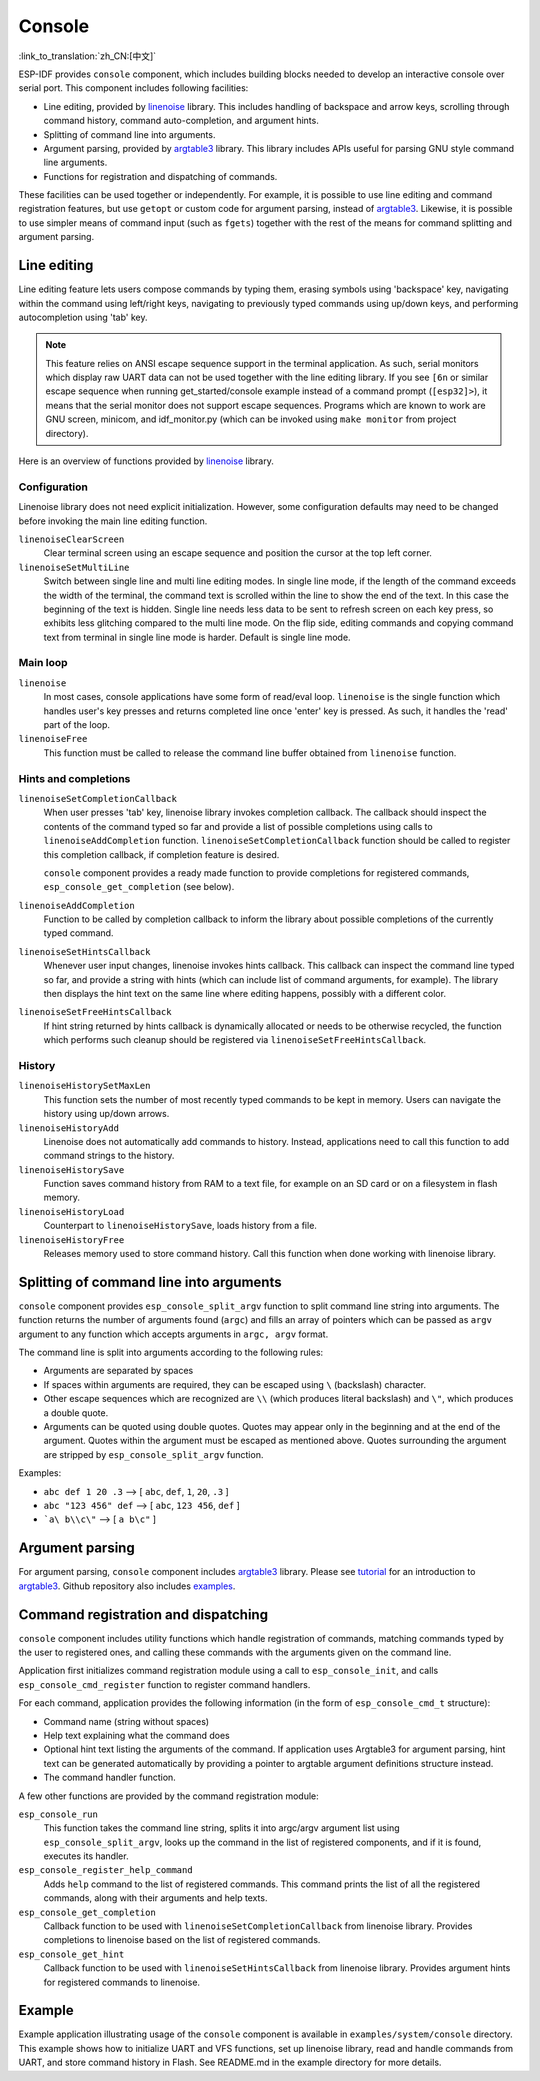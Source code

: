 Console
=======
:link_to_translation:`zh_CN:[中文]`

ESP-IDF provides ``console`` component, which includes building blocks needed to develop an interactive console over serial port. This component includes following facilities:

- Line editing, provided by `linenoise`_ library. This includes handling of backspace and arrow keys, scrolling through command history, command auto-completion, and argument hints.
- Splitting of command line into arguments.
- Argument parsing, provided by `argtable3`_ library. This library includes APIs useful for parsing GNU style command line arguments.
- Functions for registration and dispatching of commands.

These facilities can be used together or independently. For example, it is possible to use line editing and command registration features, but use ``getopt`` or custom code for argument parsing, instead of `argtable3`_. Likewise, it is possible to use simpler means of command input (such as ``fgets``) together with the rest of the means for command splitting and argument parsing.

Line editing
------------

Line editing feature lets users compose commands by typing them, erasing symbols using 'backspace' key, navigating within the command using left/right keys, navigating to previously typed commands using up/down keys, and performing autocompletion using 'tab' key. 

.. note:: This feature relies on ANSI escape sequence support in the terminal application. As such, serial monitors which display raw UART data can not be used together with the line editing library. If you see ``[6n`` or similar escape sequence when running get_started/console example instead of a command prompt (``[esp32]>``), it means that the serial monitor does not support escape sequences. Programs which are known to work are  GNU screen, minicom, and idf_monitor.py (which can be invoked using ``make monitor`` from project directory).

Here is an overview of functions provided by `linenoise`_ library.

Configuration
^^^^^^^^^^^^^

Linenoise library does not need explicit initialization. However, some configuration defaults may need to be changed before invoking the main line editing function.

``linenoiseClearScreen``
  Clear terminal screen using an escape sequence and position the cursor at the top left corner.

``linenoiseSetMultiLine``
  Switch between single line and multi line editing modes. In single line mode, if the length of the command exceeds the width of the terminal, the command text is scrolled within the line to show the end of the text. In this case the beginning of the text is hidden. Single line needs less data to be sent to refresh screen on each key press, so exhibits less glitching compared to the multi line mode. On the flip side, editing commands and copying command text from terminal in single line mode is harder. Default is single line mode.


Main loop
^^^^^^^^^

``linenoise``
  In most cases, console applications have some form of read/eval loop. ``linenoise`` is the single function which handles user's key presses and returns completed line once 'enter' key is pressed. As such, it handles the 'read' part of the loop.

``linenoiseFree``
  This function must be called to release the command line buffer obtained from ``linenoise`` function.

Hints and completions
^^^^^^^^^^^^^^^^^^^^^

``linenoiseSetCompletionCallback``
  When user presses 'tab' key, linenoise library invokes completion callback. The callback should inspect the contents of the command typed so far and provide a list of possible completions using calls to ``linenoiseAddCompletion`` function. ``linenoiseSetCompletionCallback`` function should be called to register this completion callback, if completion feature is desired.

  ``console`` component provides a ready made function to provide completions for registered commands, ``esp_console_get_completion`` (see below).

``linenoiseAddCompletion``
  Function to be called by completion callback to inform the library about possible completions of the currently typed command.

``linenoiseSetHintsCallback``
  Whenever user input changes, linenoise invokes hints callback. This callback can inspect the command line typed so far, and provide a string with hints (which can include list of command arguments, for example). The library then displays the hint text on the same line where editing happens, possibly with a different color.

``linenoiseSetFreeHintsCallback``
  If hint string returned by hints callback is dynamically allocated or needs to be otherwise recycled, the function which performs such cleanup should be registered via ``linenoiseSetFreeHintsCallback``.


History
^^^^^^^

``linenoiseHistorySetMaxLen``
  This function sets the number of most recently typed commands to be kept in memory. Users can navigate the history using up/down arrows.

``linenoiseHistoryAdd``
  Linenoise does not automatically add commands to history. Instead, applications need to call this function to add command strings to the history.

``linenoiseHistorySave``
  Function saves command history from RAM to a text file, for example on an SD card or on a filesystem in flash memory.

``linenoiseHistoryLoad``
  Counterpart to ``linenoiseHistorySave``, loads history from a file.

``linenoiseHistoryFree``
  Releases memory used to store command history. Call this function when done working with linenoise library.

Splitting of command line into arguments
----------------------------------------

``console`` component provides ``esp_console_split_argv`` function to split command line string into arguments. The function returns the number of arguments found (``argc``) and fills an array of pointers which can be passed as ``argv`` argument to any function which accepts arguments in ``argc, argv`` format.

The command line is split into arguments according to the following rules:

- Arguments are separated by spaces
- If spaces within arguments are required, they can be escaped using ``\`` (backslash) character.
- Other escape sequences which are recognized are ``\\`` (which produces literal backslash) and ``\"``, which produces a double quote.
- Arguments can be quoted using double quotes. Quotes may appear only in the beginning and at the end of the argument. Quotes within the argument must be escaped as mentioned above. Quotes surrounding the argument are stripped by ``esp_console_split_argv`` function.

Examples:

- ``abc def 1 20 .3`` ⟶ [ ``abc``, ``def``, ``1``, ``20``, ``.3`` ]
- ``abc "123 456" def`` ⟶ [ ``abc``, ``123 456``, ``def`` ]
- ```a\ b\\c\"`` ⟶ [ ``a b\c"`` ]


Argument parsing
----------------

For argument parsing, ``console`` component includes `argtable3`_ library. Please see `tutorial`_ for an introduction to `argtable3`_. Github repository also includes `examples`_.

.. _argtable3: http://www.argtable.org/
.. _linenoise: https://github.com/antirez/linenoise
.. _tutorial: http://www.argtable.org/tutorial/
.. _examples: https://github.com/argtable/argtable3/tree/master/examples


Command registration and dispatching
------------------------------------

``console`` component includes utility functions which handle registration of commands, matching commands typed by the user to registered ones, and calling these commands with the arguments given on the command line.

Application first initializes command registration module using a call to ``esp_console_init``, and calls ``esp_console_cmd_register`` function to register command handlers.

For each command, application provides the following information (in the form of ``esp_console_cmd_t`` structure):

- Command name (string without spaces)
- Help text explaining what the command does
- Optional hint text listing the arguments of the command. If application uses Argtable3 for argument parsing, hint text can be generated automatically by providing a pointer to argtable argument definitions structure instead.
- The command handler function.

A few other functions are provided by the command registration module:

``esp_console_run``
  This function takes the command line string, splits it into argc/argv argument list using ``esp_console_split_argv``, looks up the command in the list of registered components, and if it is found, executes its handler.

``esp_console_register_help_command``
  Adds ``help`` command to the list of registered commands. This command prints the list of all the registered commands, along with their arguments and help texts.

``esp_console_get_completion``
  Callback function to be used with ``linenoiseSetCompletionCallback`` from linenoise library. Provides completions to linenoise based on the list of registered commands.

``esp_console_get_hint``
  Callback function to be used with ``linenoiseSetHintsCallback`` from linenoise library. Provides argument hints for registered commands to linenoise.

Example
-------

Example application illustrating usage of the ``console`` component is available in ``examples/system/console`` directory. This example shows how to initialize UART and VFS functions, set up linenoise library, read and handle commands from UART, and store command history in Flash. See README.md in the example directory for more details.



